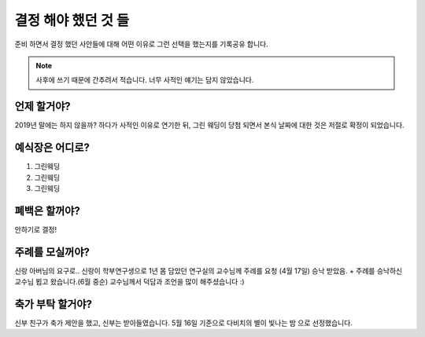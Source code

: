 결정 해야 했던 것 들
======================

준비 하면서 결정 했던 사안들에 대해 어떤 이유로 그런 선택을 했는지를 기록공유 합니다.

.. note::

   사후에 쓰기 때문에 간추려서 적습니다. 너무 사적인 얘기는 담지 않았습니다.


언제 할거야?
-----------------------

2019년 말에는 하지 않을까? 하다가 사적인 이유로 연기한 뒤, 그린 웨딩이 당첨 되면서 본식 날짜에 대한 것은 저절로 확정이 되었습니다.



예식장은 어디로?
-----------------------

1. 그린웨딩
2. 그린웨딩
3. 그린웨딩



폐백은 할꺼야?
----------------------

안하기로 결정!


주례를 모실꺼야?
---------------------

신랑 아버님의 요구로..  신랑이 학부연구생으로 1년 몸 담았던 연구실의 교수님께 주례를 요청
(4월 17일) 승낙 받았음.
+ 주례를 승낙하신 교수님 뵙고 왔습니다.(6월 중순)
교수님께서 덕담과 조언을 많이 해주셨습니다 :)

축가 부탁 할거야?
--------------------

신부 친구가 축가 제안을 했고, 신부는 받아들였습니다.
5월 16일 기준으로 다비치의 별이 빛나는 밤 으로 선정했습니다.
